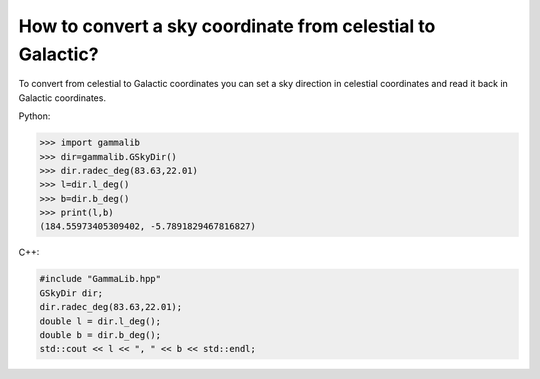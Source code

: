 .. _sec_sky_convert_coordinates:

How to convert a sky coordinate from celestial to Galactic?
===========================================================

To convert from celestial to Galactic coordinates you can set a sky 
direction in celestial coordinates and read it back in Galactic
coordinates.

Python:

.. code-block:: python

    >>> import gammalib
    >>> dir=gammalib.GSkyDir()
    >>> dir.radec_deg(83.63,22.01)
    >>> l=dir.l_deg()
    >>> b=dir.b_deg()
    >>> print(l,b)
    (184.55973405309402, -5.7891829467816827)

C++:

.. code-block:: cpp

    #include "GammaLib.hpp"
    GSkyDir dir;
    dir.radec_deg(83.63,22.01);
    double l = dir.l_deg();
    double b = dir.b_deg();
    std::cout << l << ", " << b << std::endl;
